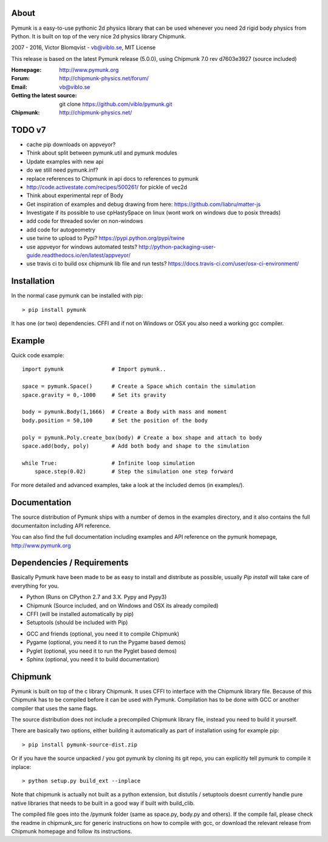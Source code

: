 About
-----

Pymunk is a easy-to-use pythonic 2d physics library that can be used whenever 
you need 2d rigid body physics from Python. It is built on top of the very 
nice 2d physics library Chipmunk.

2007 - 2016, Victor Blomqvist - vb@viblo.se, MIT License

This release is based on the latest Pymunk release (5.0.0), 
using Chipmunk 7.0 rev d7603e3927 (source included)

:Homepage: http://www.pymunk.org
:Forum: http://chipmunk-physics.net/forum/
:Email: vb@viblo.se

:Getting the latest source:
    git clone https://github.com/viblo/pymunk.git

:Chipmunk: http://chipmunk-physics.net/

TODO v7
-------
- cache pip downloads on appveyor?
- Think about split between pymunk.util and pymunk modules
- Update examples with new api
- do we still need pymunk.inf?
- replace references to Chipmunk in api docs to references to pymunk
- http://code.activestate.com/recipes/500261/ for pickle of vec2d
- Think about experimental repr of Body
- Get inspiration of examples and debug drawing from here: https://github.com/liabru/matter-js
- Investigate if its possible to use cpHastySpace on linux (wont work on windows due to posix threads)  
- add code for threaded sovler on non-windows
- add code for autogeometry

- use twine to upload to Pypi? https://pypi.python.org/pypi/twine
- use appveyor for windows automated tests? http://python-packaging-user-guide.readthedocs.io/en/latest/appveyor/
- use travis ci to build osx chipmunk lib file and run tests? https://docs.travis-ci.com/user/osx-ci-environment/


Installation
------------

In the normal case pymunk can be installed with pip::

    > pip install pymunk

It has one (or two) dependencies. CFFI and if not on Windows or OSX you also 
need a working gcc compiler.


Example
-------

Quick code example::
    
    import pymunk               # Import pymunk..

    space = pymunk.Space()      # Create a Space which contain the simulation
    space.gravity = 0,-1000     # Set its gravity

    body = pymunk.Body(1,1666)  # Create a Body with mass and moment
    body.position = 50,100      # Set the position of the body

    poly = pymunk.Poly.create_box(body) # Create a box shape and attach to body
    space.add(body, poly)       # Add both body and shape to the simulation

    while True:                 # Infinite loop simulation
        space.step(0.02)        # Step the simulation one step forward
    
For more detailed and advanced examples, take a look at the included demos 
(in examples/).


Documentation
-------------

The source distribution of Pymunk ships with a number of demos in the examples
directory, and it also contains the full documentaiton including API reference.

You can also find the full documentation including examples and API reference 
on the pymunk homepage, http://www.pymunk.org


Dependencies / Requirements
---------------------------

Basically Pymunk have been made to be as easy to install and distribute as 
possible, usually `Pip install` will take care of everything for you.

- Python (Runs on CPython 2.7 and 3.X. Pypy and Pypy3)
- Chipmunk (Source included, and on Windows and OSX its already compiled)
- CFFI (will be installed automatically by pip)
- Setuptools (should be included with Pip)

* GCC and friends (optional, you need it to compile Chipmunk)
* Pygame (optional, you need it to run the Pygame based demos)
* Pyglet (optional, you need it to run the Pyglet based demos)
* Sphinx (optional, you need it to build documentation)


Chipmunk
--------

Pymunk is built on top of the c library Chipmunk. It uses CFFI to interface
with the Chipmunk library file. Because of this Chipmunk has to be compiled
before it can be used with Pymunk. Compilation has to be done with GCC or 
another compiler that uses the same flags. 

The source distribution does not include a precompiled Chipmunk library file, 
instead you need to build it yourself. 

There are basically two options, either building it automatically as part of 
installation using for example pip::

    > pip install pymunk-source-dist.zip

Or if you have the source unpacked / you got pymunk by cloning its git repo, 
you can explicitly tell pymunk to compile it inplace::    

    > python setup.py build_ext --inplace

Note that chipmunk is actually not built as a python extension, but distutils /
setuptools doesnt currently handle pure native libraries that needs to be built 
in a good way if built with build_clib.

The compiled file goes into the /pymunk folder (same as space.py, 
body.py and others). If the compile fail, please check the readme in 
chipmunk_src for generic instructions on how to compile with gcc, 
or download the relevant release from Chipmunk homepage and follow its
instructions.
